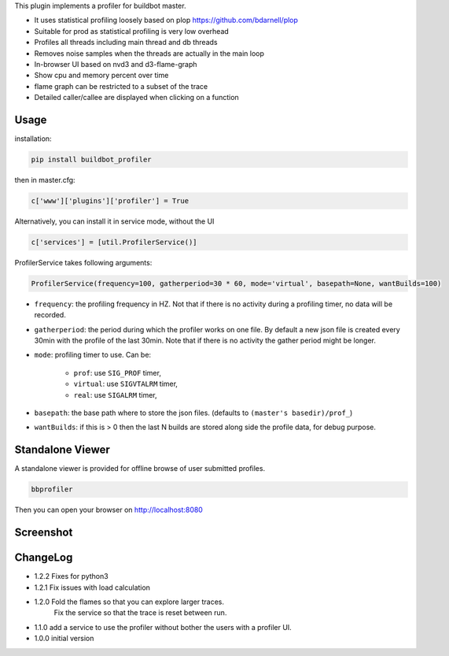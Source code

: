 
This plugin implements a profiler for buildbot master.

- It uses statistical profiling loosely based on plop https://github.com/bdarnell/plop
- Suitable for prod as statistical profiling is very low overhead
- Profiles all threads including main thread and db threads
- Removes noise samples when the threads are actually in the main loop
- In-browser UI based on nvd3 and d3-flame-graph
- Show cpu and memory percent over time
- flame graph can be restricted to a subset of the trace
- Detailed caller/callee are displayed when clicking on a function


Usage
=====

installation:

.. code:: bash

    pip install buildbot_profiler

then in master.cfg:

.. code:: python

    c['www']['plugins']['profiler'] = True

Alternatively, you can install it in service mode, without the UI

.. code:: python

    c['services'] = [util.ProfilerService()]

ProfilerService takes following arguments:

.. code:: python

    ProfilerService(frequency=100, gatherperiod=30 * 60, mode='virtual', basepath=None, wantBuilds=100)


- ``frequency``: the profiling frequency in HZ. Not that if there is no activity during a profiling timer, no data will be recorded.

- ``gatherperiod``: the period during which the profiler works on one file. By default a new json file is created every 30min with the profile of the last 30min. Note that if there is no activity the gather period might be longer.

-  ``mode``: profiling timer to use. Can be:

    - ``prof``: use ``SIG_PROF`` timer,
    - ``virtual``: use ``SIGVTALRM`` timer,
    - ``real``: use ``SIGALRM`` timer,

- ``basepath``: the base path where to store the json files. (defaults to ``(master's basedir)/prof_``)

- ``wantBuilds``: if this is > 0 then the last N builds are stored along side the profile data, for debug purpose.

Standalone Viewer
=================

A standalone viewer is provided for offline browse of user submitted profiles.

.. code:: bash

    bbprofiler

Then you can open your browser on http://localhost:8080

Screenshot
==========

.. image:: https://raw.githubusercontent.com/tardyp/buildbot_profiler/master/screenshot.png


ChangeLog
=========
* 1.2.2 Fixes for python3
* 1.2.1 Fix issues with load calculation
* 1.2.0 Fold the flames so that you can explore larger traces.
        Fix the service so that the trace is reset between run.
* 1.1.0 add a service to use the profiler without bother the users with a profiler UI.
* 1.0.0 initial version
